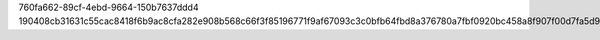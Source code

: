 760fa662-89cf-4ebd-9664-150b7637ddd4
190408cb31631c55cac8418f6b9ac8cfa282e908b568c66f3f85196771f9af67093c3c0bfb64fbd8a376780a7fbf0920bc458a8f907f00d7fa5d9308c2647df1
